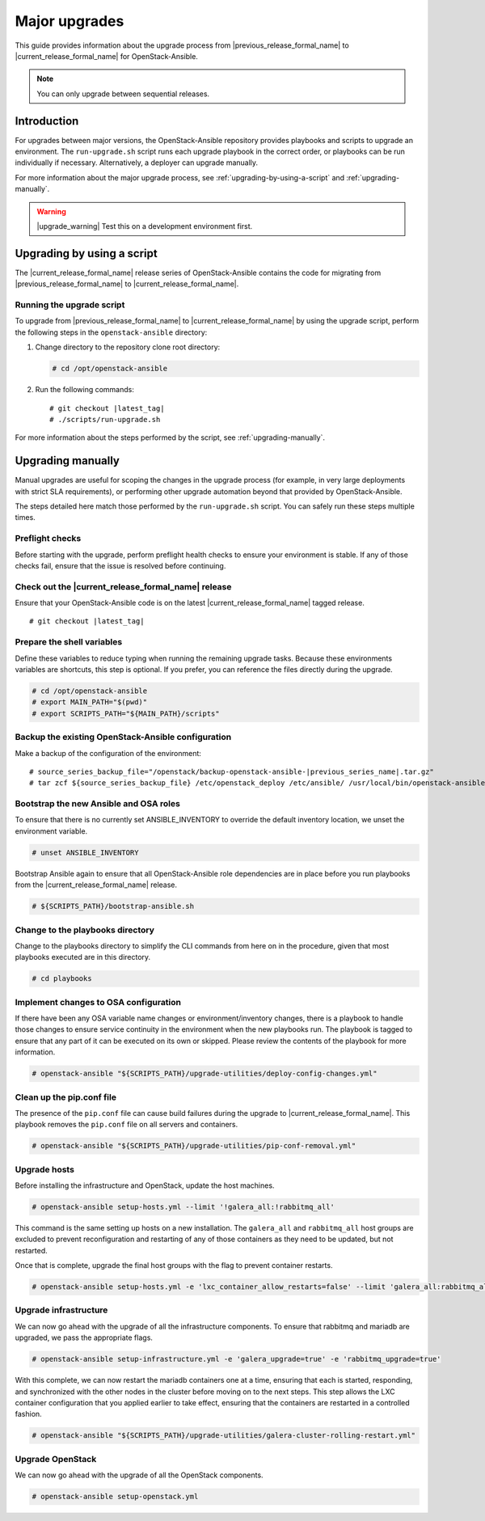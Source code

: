 ==============
Major upgrades
==============

This guide provides information about the upgrade process from
|previous_release_formal_name| to |current_release_formal_name|
for OpenStack-Ansible.

.. note::

   You can only upgrade between sequential releases.

Introduction
============

For upgrades between major versions, the OpenStack-Ansible repository provides
playbooks and scripts to upgrade an environment. The ``run-upgrade.sh``
script runs each upgrade playbook in the correct order, or playbooks can be run
individually if necessary. Alternatively, a deployer can upgrade manually.

For more information about the major upgrade process, see
:ref:`upgrading-by-using-a-script` and :ref:`upgrading-manually`.

.. warning::

   |upgrade_warning| Test this on a development environment first.

.. _upgrading-by-using-a-script:

Upgrading by using a script
===========================

The |current_release_formal_name| release series of OpenStack-Ansible contains
the code for migrating from |previous_release_formal_name| to
|current_release_formal_name|.

Running the upgrade script
~~~~~~~~~~~~~~~~~~~~~~~~~~

To upgrade from |previous_release_formal_name| to |current_release_formal_name|
by using the upgrade script, perform the following steps in the
``openstack-ansible`` directory:

#. Change directory to the repository clone root directory:

   .. code-block:: console

      # cd /opt/openstack-ansible

#. Run the following commands:

   .. parsed-literal::

      # git checkout |latest_tag|
      # ./scripts/run-upgrade.sh

For more information about the steps performed by the script, see
:ref:`upgrading-manually`.

.. _upgrading-manually:

Upgrading manually
==================

Manual upgrades are useful for scoping the changes in the upgrade process
(for example, in very large deployments with strict SLA requirements), or
performing other upgrade automation beyond that provided by OpenStack-Ansible.

The steps detailed here match those performed by the ``run-upgrade.sh``
script. You can safely run these steps multiple times.

Preflight checks
~~~~~~~~~~~~~~~~

Before starting with the upgrade, perform preflight health checks to ensure
your environment is stable. If any of those checks fail, ensure that the issue
is resolved before continuing.

Check out the |current_release_formal_name| release
~~~~~~~~~~~~~~~~~~~~~~~~~~~~~~~~~~~~~~~~~~~~~~~~~~~

Ensure that your OpenStack-Ansible code is on the latest
|current_release_formal_name| tagged release.

.. parsed-literal::

    # git checkout |latest_tag|

Prepare the shell variables
~~~~~~~~~~~~~~~~~~~~~~~~~~~

Define these variables to reduce typing when running the remaining upgrade
tasks. Because these environments variables are shortcuts, this step is
optional. If you prefer, you can reference the files directly during the
upgrade.

.. code-block:: console

    # cd /opt/openstack-ansible
    # export MAIN_PATH="$(pwd)"
    # export SCRIPTS_PATH="${MAIN_PATH}/scripts"

Backup the existing OpenStack-Ansible configuration
~~~~~~~~~~~~~~~~~~~~~~~~~~~~~~~~~~~~~~~~~~~~~~~~~~~

Make a backup of the configuration of the environment:

.. parsed-literal::

    # source_series_backup_file="/openstack/backup-openstack-ansible-|previous_series_name|.tar.gz"
    # tar zcf ${source_series_backup_file} /etc/openstack_deploy /etc/ansible/ /usr/local/bin/openstack-ansible.rc

Bootstrap the new Ansible and OSA roles
~~~~~~~~~~~~~~~~~~~~~~~~~~~~~~~~~~~~~~~

To ensure that there is no currently set ANSIBLE_INVENTORY to override
the default inventory location, we unset the environment variable.

.. code-block:: console

    # unset ANSIBLE_INVENTORY

Bootstrap Ansible again to ensure that all OpenStack-Ansible role
dependencies are in place before you run playbooks from the
|current_release_formal_name| release.

.. code-block:: console

    # ${SCRIPTS_PATH}/bootstrap-ansible.sh

Change to the playbooks directory
~~~~~~~~~~~~~~~~~~~~~~~~~~~~~~~~~

Change to the playbooks directory to simplify the CLI commands from here on
in the procedure, given that most playbooks executed are in this directory.

.. code-block:: console

    # cd playbooks

Implement changes to OSA configuration
~~~~~~~~~~~~~~~~~~~~~~~~~~~~~~~~~~~~~~

If there have been any OSA variable name changes or environment/inventory
changes, there is a playbook to handle those changes to ensure service
continuity in the environment when the new playbooks run. The playbook is
tagged to ensure that any part of it can be executed on its own or skipped.
Please review the contents of the playbook for more information.

.. code-block:: console

    # openstack-ansible "${SCRIPTS_PATH}/upgrade-utilities/deploy-config-changes.yml"

Clean up the pip.conf file
~~~~~~~~~~~~~~~~~~~~~~~~~~

The presence of the ``pip.conf`` file can cause build failures during the
upgrade to |current_release_formal_name|. This playbook removes the
``pip.conf`` file on all servers and containers.

.. code-block:: console

    # openstack-ansible "${SCRIPTS_PATH}/upgrade-utilities/pip-conf-removal.yml"

Upgrade hosts
~~~~~~~~~~~~~

Before installing the infrastructure and OpenStack, update the host machines.

.. code-block:: console

    # openstack-ansible setup-hosts.yml --limit '!galera_all:!rabbitmq_all'

This command is the same setting up hosts on a new installation. The
``galera_all`` and ``rabbitmq_all`` host groups are excluded to prevent
reconfiguration and restarting of any of those containers as they need to
be updated, but not restarted.

Once that is complete, upgrade the final host groups with the flag to prevent
container restarts.

.. code-block:: console

    # openstack-ansible setup-hosts.yml -e 'lxc_container_allow_restarts=false' --limit 'galera_all:rabbitmq_all'

Upgrade infrastructure
~~~~~~~~~~~~~~~~~~~~~~

We can now go ahead with the upgrade of all the infrastructure components. To
ensure that rabbitmq and mariadb are upgraded, we pass the appropriate flags.

.. code-block:: console

    # openstack-ansible setup-infrastructure.yml -e 'galera_upgrade=true' -e 'rabbitmq_upgrade=true'

With this complete, we can now restart the mariadb containers one at a time,
ensuring that each is started, responding, and synchronized with the other
nodes in the cluster before moving on to the next steps. This step allows
the LXC container configuration that you applied earlier to take effect,
ensuring that the containers are restarted in a controlled fashion.

.. code-block:: console

    # openstack-ansible "${SCRIPTS_PATH}/upgrade-utilities/galera-cluster-rolling-restart.yml"

Upgrade OpenStack
~~~~~~~~~~~~~~~~~

We can now go ahead with the upgrade of all the OpenStack components.

.. code-block:: console

    # openstack-ansible setup-openstack.yml
